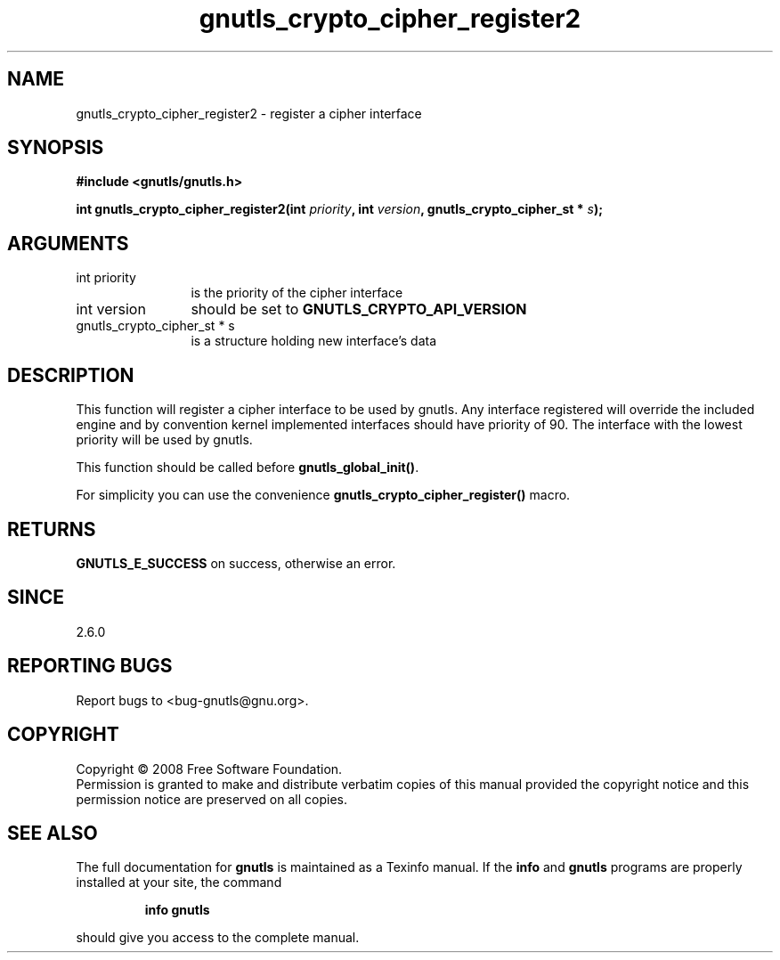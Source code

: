 .\" DO NOT MODIFY THIS FILE!  It was generated by gdoc.
.TH "gnutls_crypto_cipher_register2" 3 "2.6.4" "gnutls" "gnutls"
.SH NAME
gnutls_crypto_cipher_register2 \- register a cipher interface
.SH SYNOPSIS
.B #include <gnutls/gnutls.h>
.sp
.BI "int gnutls_crypto_cipher_register2(int " priority ", int " version ", gnutls_crypto_cipher_st * " s ");"
.SH ARGUMENTS
.IP "int priority" 12
is the priority of the cipher interface
.IP "int version" 12
should be set to \fBGNUTLS_CRYPTO_API_VERSION\fP
.IP "gnutls_crypto_cipher_st * s" 12
is a structure holding new interface's data
.SH "DESCRIPTION"
This function will register a cipher interface to be used by
gnutls. Any interface registered will override the included engine
and by convention kernel implemented interfaces should have
priority of 90. The interface with the lowest priority will be used
by gnutls.

This function should be called before \fBgnutls_global_init()\fP.

For simplicity you can use the convenience
\fBgnutls_crypto_cipher_register()\fP macro.
.SH "RETURNS"
\fBGNUTLS_E_SUCCESS\fP on success, otherwise an error.
.SH "SINCE"
2.6.0
.SH "REPORTING BUGS"
Report bugs to <bug-gnutls@gnu.org>.
.SH COPYRIGHT
Copyright \(co 2008 Free Software Foundation.
.br
Permission is granted to make and distribute verbatim copies of this
manual provided the copyright notice and this permission notice are
preserved on all copies.
.SH "SEE ALSO"
The full documentation for
.B gnutls
is maintained as a Texinfo manual.  If the
.B info
and
.B gnutls
programs are properly installed at your site, the command
.IP
.B info gnutls
.PP
should give you access to the complete manual.
